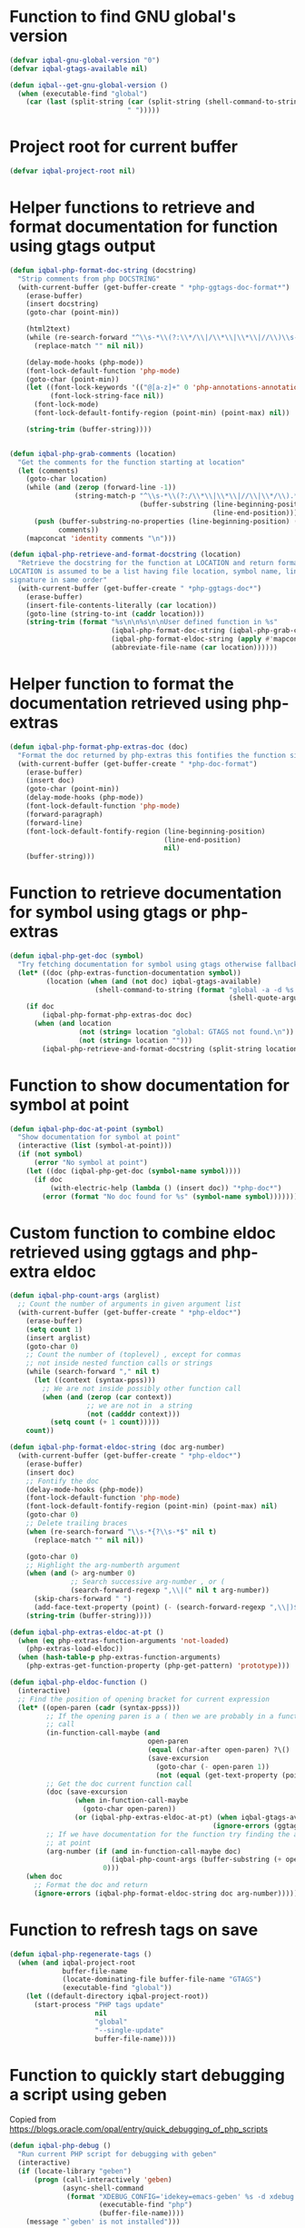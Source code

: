 * Function to find GNU global's version
  #+BEGIN_SRC emacs-lisp
    (defvar iqbal-gnu-global-version "0")
    (defvar iqbal-gtags-available nil)

    (defun iqbal--get-gnu-global-version ()
      (when (executable-find "global")
        (car (last (split-string (car (split-string (shell-command-to-string "global --version") "\n"))
                                 " ")))))
  #+END_SRC


* Project root for current buffer
  #+BEGIN_SRC emacs-lisp
    (defvar iqbal-project-root nil)
  #+END_SRC


* Helper functions to retrieve and format documentation for function using gtags output
   #+BEGIN_SRC emacs-lisp
     (defun iqbal-php-format-doc-string (docstring)
       "Strip comments from php DOCSTRING"
       (with-current-buffer (get-buffer-create " *php-ggtags-doc-format*")
         (erase-buffer)
         (insert docstring)
         (goto-char (point-min))
         
         (html2text)
         (while (re-search-forward "^\\s-*\\(?:\\*/\\|/\\*\\|\\*\\|//\\)\\s-*" nil t)
           (replace-match "" nil nil))

         (delay-mode-hooks (php-mode))
         (font-lock-default-function 'php-mode)
         (goto-char (point-min))
         (let ((font-lock-keywords '(("@[a-z]+" 0 'php-annotations-annotation-face)))
               (font-lock-string-face nil))
           (font-lock-mode)
           (font-lock-default-fontify-region (point-min) (point-max) nil))
         
         (string-trim (buffer-string))))


     (defun iqbal-php-grab-comments (location)
       "Get the comments for the function starting at location"
       (let (comments)
         (goto-char location)
         (while (and (zerop (forward-line -1))
                     (string-match-p "^\\s-*\\(?:/\\*\\|\\*\\|//\\|\\*/\\).*"
                                     (buffer-substring (line-beginning-position)
                                                       (line-end-position))))
           (push (buffer-substring-no-properties (line-beginning-position) (line-end-position))
                 comments))
         (mapconcat 'identity comments "\n")))

     (defun iqbal-php-retrieve-and-format-docstring (location)
       "Retrieve the docstring for the function at LOCATION and return formatted docstring
     LOCATION is assumed to be a list having file location, symbol name, line number and function
     signature in same order"
       (with-current-buffer (get-buffer-create " *php-ggtags-doc*")
         (erase-buffer)
         (insert-file-contents-literally (car location))
         (goto-line (string-to-int (caddr location)))
         (string-trim (format "%s\n\n%s\n\nUser defined function in %s"
                              (iqbal-php-format-doc-string (iqbal-php-grab-comments (point)))
                              (iqbal-php-format-eldoc-string (apply #'mapconcat (list 'identity (cdddr location) " ")) 0)
                              (abbreviate-file-name (car location))))))
   #+END_SRC


* Helper function to format the documentation retrieved using php-extras
   #+BEGIN_SRC emacs-lisp
     (defun iqbal-php-format-php-extras-doc (doc)
       "Format the doc returned by php-extras this fontifies the function signature in the doc"
       (with-current-buffer (get-buffer-create " *php-doc-format")
         (erase-buffer)
         (insert doc)
         (goto-char (point-min))
         (delay-mode-hooks (php-mode))
         (font-lock-default-function 'php-mode)
         (forward-paragraph)
         (forward-line)
         (font-lock-default-fontify-region (line-beginning-position)
                                           (line-end-position)
                                           nil)
         (buffer-string)))
   #+END_SRC


* Function to retrieve documentation for symbol using gtags or php-extras
   #+BEGIN_SRC emacs-lisp
     (defun iqbal-php-get-doc (symbol)
       "Try fetching documentation for symbol using gtags otherwise fallback to php-extras"
       (let* ((doc (php-extras-function-documentation symbol))
              (location (when (and (not doc) iqbal-gtags-available)
                          (shell-command-to-string (format "global -a -d %s --result cscope"
                                                           (shell-quote-argument symbol))))))
         (if doc
             (iqbal-php-format-php-extras-doc doc)
           (when (and location
                      (not (string= location "global: GTAGS not found.\n"))
                      (not (string= location "")))
             (iqbal-php-retrieve-and-format-docstring (split-string location " "))))))
   #+END_SRC


* Function to show documentation for symbol at point
  #+BEGIN_SRC emacs-lisp
    (defun iqbal-php-doc-at-point (symbol)
      "Show documentation for symbol at point"
      (interactive (list (symbol-at-point)))
      (if (not symbol)
          (error "No symbol at point")
        (let ((doc (iqbal-php-get-doc (symbol-name symbol))))
          (if doc
              (with-electric-help (lambda () (insert doc)) "*php-doc*")
            (error (format "No doc found for %s" (symbol-name symbol)))))))
  #+END_SRC


* Custom function to combine eldoc retrieved using ggtags and php-extra eldoc
   #+BEGIN_SRC emacs-lisp
     (defun iqbal-php-count-args (arglist)
       ;; Count the number of arguments in given argument list
       (with-current-buffer (get-buffer-create " *php-eldoc*")
         (erase-buffer)
         (setq count 1)
         (insert arglist)
         (goto-char 0)
         ;; Count the number of (toplevel) , except for commas
         ;; not inside nested function calls or strings
         (while (search-forward "," nil t)
           (let ((context (syntax-ppss)))
             ;; We are not inside possibly other function call
             (when (and (zerop (car context))
                        ;; we are not in  a string
                        (not (cadddr context)))
               (setq count (+ 1 count)))))
         count))

     (defun iqbal-php-format-eldoc-string (doc arg-number)
       (with-current-buffer (get-buffer-create " *php-eldoc*")
         (erase-buffer)
         (insert doc)
         ;; Fontify the doc
         (delay-mode-hooks (php-mode))
         (font-lock-default-function 'php-mode)
         (font-lock-default-fontify-region (point-min) (point-max) nil)
         (goto-char 0)
         ;; Delete trailing braces
         (when (re-search-forward "\\s-*{?\\s-*$" nil t)
           (replace-match "" nil nil))

         (goto-char 0)
         ;; Highlight the arg-numberth argument
         (when (and (> arg-number 0)
                    ;; Search successive arg-number , or (
                    (search-forward-regexp ",\\|(" nil t arg-number))
           (skip-chars-forward " ")
           (add-face-text-property (point) (- (search-forward-regexp ",\\|)$") 1) '(:weight bold :inherit highlight)))
         (string-trim (buffer-string))))

     (defun iqbal-php-extras-eldoc-at-pt ()
       (when (eq php-extras-function-arguments 'not-loaded)
         (php-extras-load-eldoc))
       (when (hash-table-p php-extras-function-arguments)
         (php-extras-get-function-property (php-get-pattern) 'prototype)))

     (defun iqbal-php-eldoc-function ()
       (interactive)
       ;; Find the position of opening bracket for current expression
       (let* ((open-paren (cadr (syntax-ppss)))
              ;; If the opening paren is a ( then we are probably in a function
              ;; call
              (in-function-call-maybe (and
                                       open-paren
                                       (equal (char-after open-paren) ?\()
                                       (save-excursion
                                         (goto-char (- open-paren 1))
                                         (not (equal (get-text-property (point) 'face) 'font-lock-keyword-face)))))
              ;; Get the doc current function call
              (doc (save-excursion
                     (when in-function-call-maybe
                       (goto-char open-paren))
                     (or (iqbal-php-extras-eldoc-at-pt) (when iqbal-gtags-available
                                                       (ignore-errors (ggtags-eldoc-function))))))
              ;; If we have documentation for the function try finding the argument
              ;; at point
              (arg-number (if (and in-function-call-maybe doc)
                              (iqbal-php-count-args (buffer-substring (+ open-paren 1) (point)))
                            0)))
         (when doc
           ;; Format the doc and return
           (ignore-errors (iqbal-php-format-eldoc-string doc arg-number)))))
   #+END_SRC


* Function to refresh tags on save
  #+BEGIN_SRC emacs-lisp
    (defun iqbal-php-regenerate-tags ()
      (when (and iqbal-project-root
                 buffer-file-name
                 (locate-dominating-file buffer-file-name "GTAGS")
                 (executable-find "global"))
        (let ((default-directory iqbal-project-root))
          (start-process "PHP tags update"
                         nil
                         "global"
                         "--single-update"
                         buffer-file-name))))
  #+END_SRC


* Function to quickly start debugging a script using geben
  Copied from [[https://blogs.oracle.com/opal/entry/quick_debugging_of_php_scripts]]
  #+BEGIN_SRC emacs-lisp
    (defun iqbal-php-debug ()
      "Run current PHP script for debugging with geben"
      (interactive)
      (if (locate-library "geben")
          (progn (call-interactively 'geben)
                 (async-shell-command
                  (format "XDEBUG_CONFIG='idekey=emacs-geben' %s -d xdebug.remote_enable=on -d xdebug.remote_host=127.0.0.1 -d xdebug.remote_port=9000  %s"
                          (executable-find "php")
                          (buffer-file-name))))
        (message "`geben' is not installed")))
  #+END_SRC


* Some extra configurations for boris repl
  #+BEGIN_SRC emacs-lisp
    (defun iqbal-boris-enable-extra-settings ()
      (company-mode -1)
      (auto-complete-mode +1)
      (setq php-extras-auto-complete-insert-parenthesis nil)
      (php-extras-autocomplete-setup)
      (eldoc-mode +1)
      (php-extras-eldoc-setup))

    (add-hook 'php-boris-mode-hook #'iqbal-boris-enable-extra-settings)
  #+END_SRC


* Remove ggtags around local eldoc function
  #+BEGIN_SRC emacs-lisp
    (add-hook 'ggtags-mode-hook (lambda ()
                                  (when (fboundp 'remove-function)
                                    (remove-function (local 'eldoc-documentation-function) 'ggtags-eldoc-function))))
  #+END_SRC


* Function to install variable analysis plugin for PHP Code Sniffer
  #+BEGIN_SRC emacs-lisp
    (defvar iqbal-phpcs-variable-analysis-path (concat (locate-user-emacs-file "etc/PHP_Codesniffer-VariableAnalysis/")))
    (defvar iqbal-phpcs-standard (expand-file-name (locate-user-emacs-file "etc/ruleset.xml")))

    (defun iqbal-get-codesniffer-path ()
      (let* ((phpcs (executable-find "phpcs"))
             (vendor-path (when phpcs (locate-dominating-file phpcs "vendor")))
             (codesniffer-path (concat vendor-path "vendor/squizlabs/php_codesniffer/CodeSniffer/")))
        (when (file-exists-p codesniffer-path)
          codesniffer-path)))


    (defun iqbal-install-variable-analysis-sniffs ()
      (let* ((codesniffer-path (iqbal-get-codesniffer-path))
             (variable-analysis-sniff (concat iqbal-phpcs-variable-analysis-path "Sniffs/CodeAnalysis/VariableAnalysisSniff.php"))
             (destination-sniff-file (when codesniffer-path
                                       (concat codesniffer-path
                                               "Standards/Generic/Sniffs/CodeAnalysis/VariableAnalysisSniff.php"))))
        (when codesniffer-path
          (unless (file-exists-p destination-sniff-file)
            (copy-file variable-analysis-sniff
                       destination-sniff-file))
          t)))
  #+END_SRC


* Function to format a file using 'phpcbf' command
  #+BEGIN_SRC emacs-lisp
    (defun iqbal-php-format-this-file ()
      (interactive)
      (if (not (executable-find "phpcbf"))
          (error "`phpcbf' not found, please use composer to install php codesniffer")
        (if (not buffer-file-name)
            (error "Buffer is not currently visting any file")
          (shell-command (format "phpcbf --encoding=utf8 --tab-width=4 --standard=%s --error-severity=0 %s %s"
                                 iqbal-phpcs-standard
                                 (if (executable-find "diff") "" "--no-patch")
                                 (expand-file-name buffer-file-name)))
          (revert-buffer t t))))
  #+END_SRC


* List of projects to not prompt for gtags generation
  #+BEGIN_SRC emacs-lisp
    (defvar iqbal-php-no-tags-projects nil)
  #+END_SRC


* Do not display project name in modeline
  #+BEGIN_SRC emacs-lisp
    (setq ggtags-mode-line-project-name nil)
  #+END_SRC


* Jumping to symbol using ace-jump-mode
  Need a special function, since when jumping to character 'a' we want to able
  to jump to 'a' as well as '$a' (since PHP prefixes variables with '$')
  #+BEGIN_SRC emacs-lisp
    (autoload 'ace-jump-do "ace-jump-mode")

    (defun iqbal-ace-jump-mode-goto-word-php (char)
      "Jump to the currently visible PHP identifier."
      (interactive (list (string (read-char "Head char: " t))))
      (ace-jump-do (format "\\<$%s\\|\\<\\%s" char char)))
  #+END_SRC
